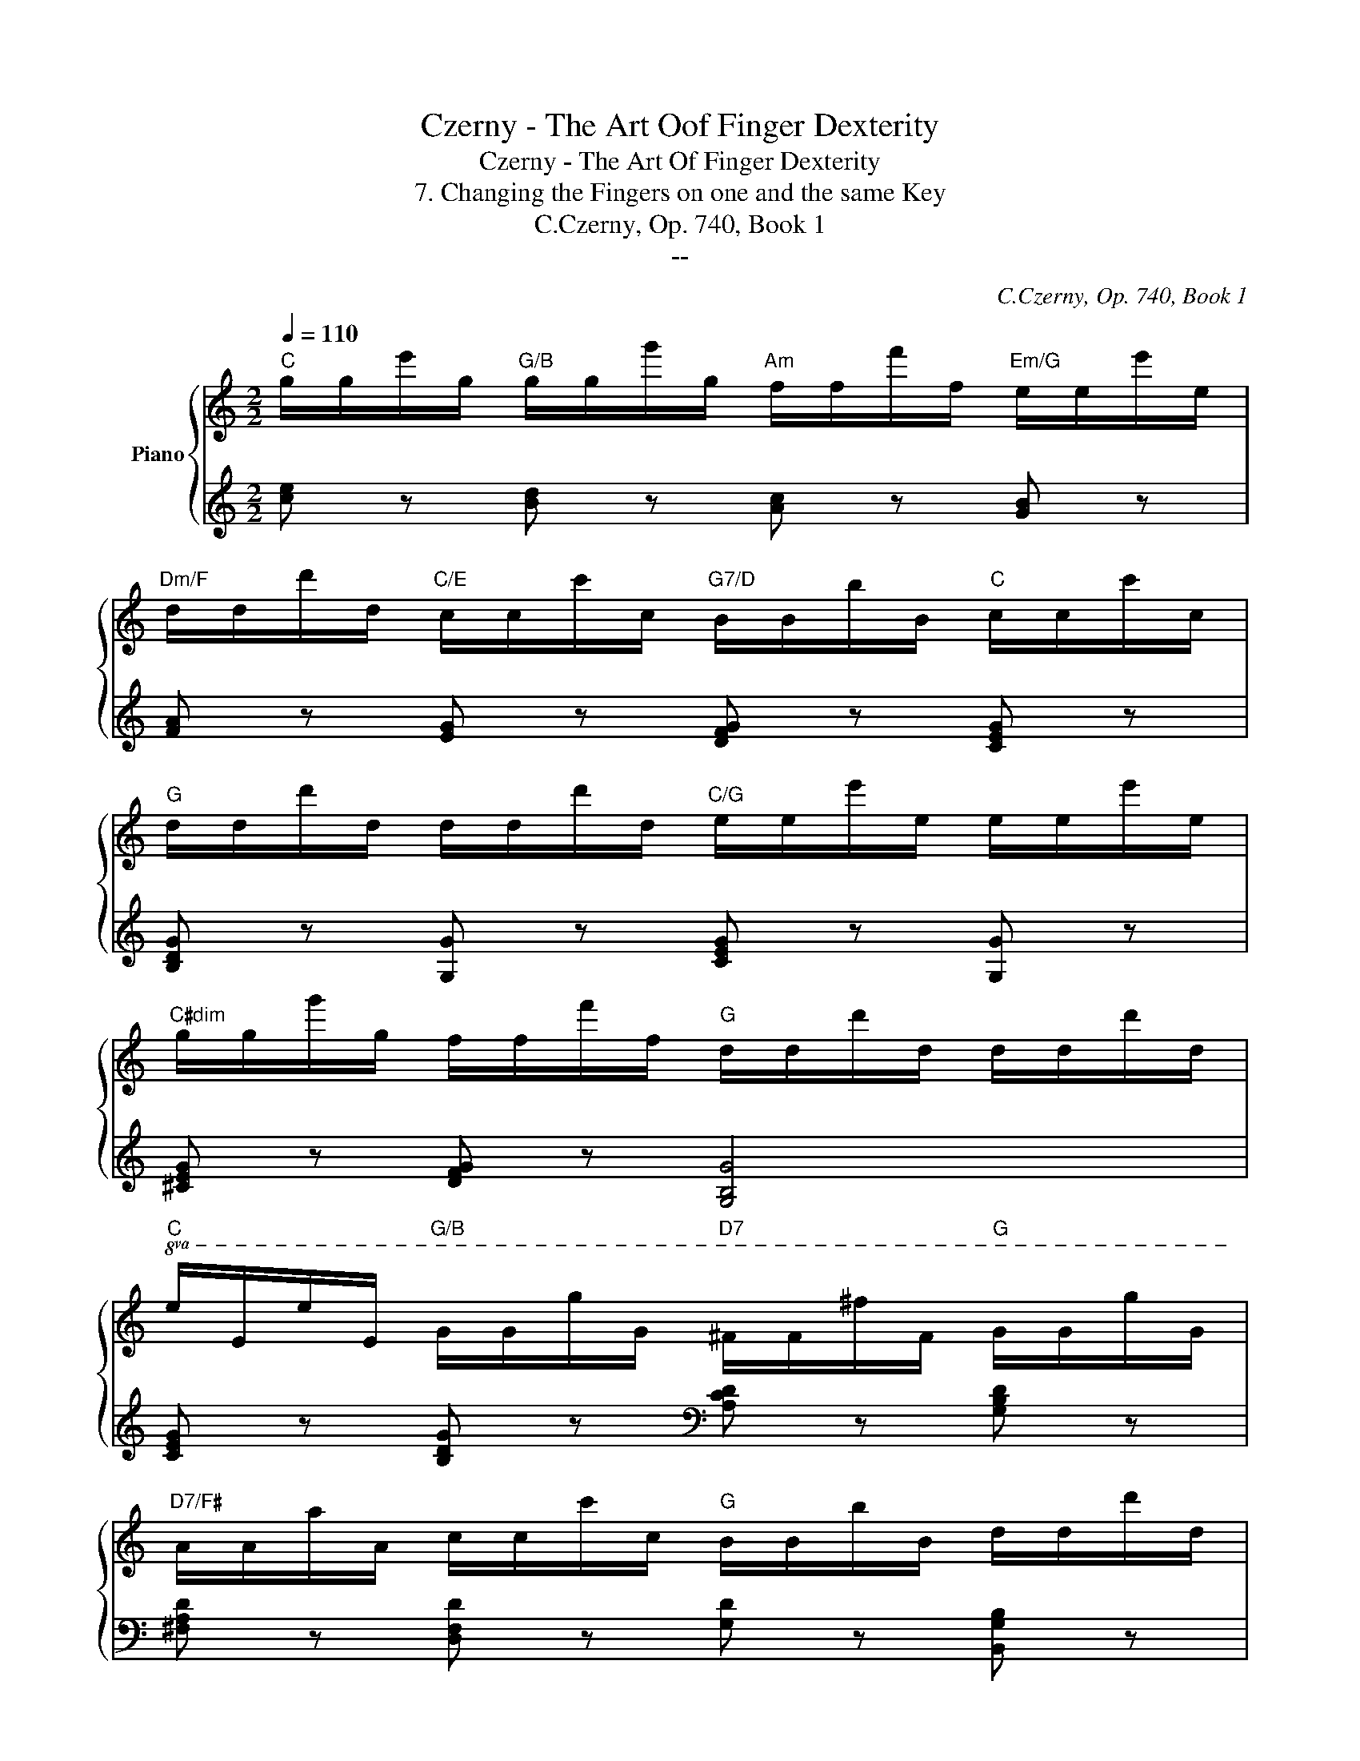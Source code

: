 X:1
T:Czerny - The Art Oof Finger Dexterity
T:Czerny - The Art Of Finger Dexterity
T:7. Changing the Fingers on one and the same Key
T:C.Czerny, Op. 740, Book 1
T:--
C:C.Czerny, Op. 740, Book 1
Z:--
%%score { 1 | ( 2 3 ) }
L:1/8
Q:1/4=110
M:2/2
K:C
V:1 treble nm="Piano"
V:2 treble 
V:3 treble 
V:1
"C" g/g/e'/g/"G/B" g/g/g'/g/"Am" f/f/f'/f/"Em/G" e/e/e'/e/ | %1
"Dm/F" d/d/d'/d/"C/E" c/c/c'/c/"G7/D" B/B/b/B/"C" c/c/c'/c/ | %2
"G" d/d/d'/d/ d/d/d'/d/"C/G" e/e/e'/e/ e/e/e'/e/ | %3
"C#dim" g/g/g'/g/ f/f/f'/f/"G" d/d/d'/d/ d/d/d'/d/ | %4
"C"!8va(! e/e/e'/e/"G/B" g/g/g'/g/"D7" ^f/f/^f'/f/"G" g/g/g'/g/ | %5
"D7/F#" a/a/a'/a/ c'/c'/c''/c'/"G" b/b/b'/b/ d'/d'/d''/d'/ | %6
"Am/C" e'/e'/e''/e'/ c'/c'/c''/c'/"D7" a/a/a'/a/ d'/d'/d''/d'/ | %7
 b/b/b'/b/ g/g/g'/g/ g/g/^f'/g/ g/g/=f'/g/ || %8
"C" g/g/e'/g/"G/B" g/g/g'/g/"Am" f/f/f'/f/"Em/G" e/e/e'/e/!8va)! | %9
"Dm/F" d/d/d'/d/"C/E" c/c/c'/c/"G7/D" B/B/b/B/"C" c/c/c'/c/ | %10
"G" d/d/d'/d/ d/d/d'/d/"C/G" e/e/e'/e/ e/e/e'/e/ | %11
"C#dim" g/g/g'/g/ f/f/f'/f/"G" d/d/d'/d/ d/d/d'/d/ | e/e/e'/e/ f/f/f'/f/ ^f/f/^f'/f/ g/g/g'/g/ | %13
!8va(! a/a/a'/a/ c'/c'/c''/c'/ b/b/b'/b/ a/a/a'/a/ | %14
 g/g/g'/g/ c'/c'/c''/c'/ e'/e'/e''/e'/ d'/d'/d''/d'/ | %15
 c'/c'/c''/c'/ g/g/g'/g/!8va)! e/e/e'/e/ d/d/d'/d/ | z/ d'/d/d/ d/d'/d/d/ d/d'/d/d/ d/d'/d/d/ | %17
 d/d'/d/d/ d/d'/d/d/ d/d'/d/d/ d/d'/d/d/ | d/d'/d/d/ d/d'/d/d/ d/d'/d/d/ d/d'/d/d/ | %19
!8va(! g/g'/g/g/ g/g'/g/g/ g/g'/g/g/ g/g'/g/g/ |"B7" b/b'/b/b/ b/b'/b/b/ b/b'/b/b/ a/a'/a/a/ | %21
"C" a/a'/a/a/ g/g'/g/g/"C#dim" ^f/^f'/f/f/ e/e'/e/e/ | %22
"G/D" d/d'/d/d/ g/g'/g/g/"D7" ^f/^f'/f/f/ a/a'/a/a/ | %23
"G" g/g'/g/g/!8va)! d'/d/d/d/ c'/d/d/d/ b/d/d/d/ | c'/d/d/d/ a/d/d/d/ g/d/d/d/ ^f/d/d/d/ | %25
 g/d/d/d/ d'/d/d/d/ c'/d/d/d/ b/d/d/d/ | c'/d/d/d/ a/d/d/d/ g/d/d/d/ ^f/d/d/d/ | %27
 g/g/g/g/ g'/g/g/g/!8va(! a/a/a/a/ a'/a/a/a/ | b/b/b/b/ b'/b/b/b/ c'/c'/c'/c'/ c''/c'/c'/c'/ | %29
 d'/d'/d'/d'/ d''/d'/d'/d'/ e'/e'/e'/e'/ e''/e'/e'/e'/ | %30
 f'/f'/f'/f'/ f''/f'/f'/f'/ f''/f'/f'/f'/ f''/f'/f'/f'/ | %31
 f''/f'/f'/f'/ d''/d'/d'/d'/ b'/b/b/b/ g'/g/g/g/!8va)! | f'/f/f/f/ d'/d/d/d/ b/B/B/B/ g/G/G/G/ | %33
 D/G/G/G/ g/G/G/G/ E/A/A/A/ a/A/A/A/ | F/B/B/B/ b/B/B/B/ G/d/d/d/ d'/g/g/g/ || %35
"C" g/g/e'/g/"G/B" g/g/g'/g/"Am" f/f/f'/f/"Em/G" e/e/e'/e/ | %36
"Dm/F" d/d/d'/d/"C/E" c/c/c'/c/"G7/D" B/B/b/B/"C" c/c/c'/c/ | %37
"G" d/d/d'/d/ d/d/d'/d/"C/G" e/e/e'/e/ e/e/e'/e/ | %38
"C#dim" g/g/g'/g/ f/f/f'/f/"G" d/d/d'/d/ d/d/d'/d/ | %39
"C"!8va(! e/e/e'/e/"G/B" g/g/g'/g/"D7" ^f/f/^f'/f/"G" g/g/g'/g/ | %40
"D7/F#" a/a/a'/a/ c'/c'/c''/c'/"G" b/b/b'/b/ d'/d'/d''/d'/ | %41
"Am/C" e'/e'/e''/e'/ c'/c'/c''/c'/"D7" a/a/a'/a/ d'/d'/d''/d'/ | %42
 b/b/b'/b/ g/g/g'/g/ g/g/^f'/g/ g/g/=f'/g/ | %43
"C" g/g/e'/g/"G/B" g/g/g'/g/"Am" f/f/f'/f/"Em/G" e/e/e'/e/!8va)! | %44
"Dm/F" d/d/d'/d/"C/E" c/c/c'/c/"G7/D" B/B/b/B/"C" c/c/c'/c/ | %45
"G" d/d/d'/d/ d/d/d'/d/"C/G" e/e/e'/e/ e/e/e'/e/ | %46
"C#dim" g/g/g'/g/ f/f/f'/f/"G" d/d/d'/d/ d/d/d'/d/ | e/e/e'/e/ f/f/f'/f/ ^f/f/^f'/f/ g/g/g'/g/ | %48
!8va(! a/a/a'/a/ c'/c'/c''/c'/ b/b/b'/b/ a/a/a'/a/!8va)! | g/g/g'/g/ e/e/e'/e/ d/f/f'/f/ B/B/b/B/ | %50
 c/c/c/c/ c'/c/c/c/ A/c/c/c/ c'/c/c/c/ | G/c/c/c/ c'/c/c/c/ A/c/c/c/ c'/c/c/c/ | %52
 G/g/g/g/ g'/g/g/g/ d/f/f/f/ f'/f/f/f/ | c/e/e/e/ e'/e/e/e/ B/d/d/d/ d'/d/d/d/ | %54
 c/c/c/c/ c'/c/c/c/ A/c/c/c/ c'/c/c/c/ | G/c/c/c/ c'/c/c/c/ A/c/c/c/ c'/c/c/c/ | %56
 G/g/g/g/ g'/g/g/g/ d/f/f/f/ f'/f/f/f/ | c/e/e/e/ e'/e/e/e/ B/d/d/d/ d'/d/d/d/ | %58
 c/c/c/c/ c'/c'/a/a/ b/b/g/g/ a/a/f/f/ | g/g/e/e/ f/f/d/d/ e/e/c/c/ d/d/B/B/ | %60
 c/c/c/c/ c'/c'/a/a/ b/b/g/g/ a/a/f/f/ | g/g/e/e/ f/f/d/d/ e/e/c/c/ d/d/B/B/ | %62
 c/c/c/c/ e/e/e/e/ g/g/g/g/ b/b/b/b/ |!8va(! c'/c'/c'/c'/ e'/e'/e'/e'/ g'/g'/g'/g'/ b'/b'/b'/b'/ | %64
 c''/c''/c''/c''/ e''/c''/g'/e'/ g'/g'/g'/g'/ c''/g'/e'/c'/ | %65
 e'/e'/e'/e'/ g'/e'/c'/g/ c'/c'/c'/c'/ e'/c'/g/e/!8va)! | g/g/g/g/ c'/g/e/c/ e/e/e/e/ g/e/c/G/ | %67
 c/c/c/c/ e/c/G/E/ G/G/G/G/ c/G/E/G/ | C z z2 [cegc'] z z2 |!8va(! [c'e'g'c''] z!8va)! z2 z4 |] %70
V:2
 [ce] z [Bd] z [Ac] z [GB] z | [FA] z [EG] z [DFG] z [CEG] z | [B,DG] z [G,G] z [CEG] z [G,G] z | %3
 [^CEG] z [DFG] z [G,B,G]4 | [CEG] z [B,DG] z[K:bass] [A,CD] z [G,B,D] z | %5
 [^F,A,D] z [D,F,D] z [G,D] z [B,,G,B,] z | C, z [E,A,C] z D, z [^F,CD] z | %7
 [G,,G,] z[K:treble] [GB] z ([Ac]2 [Bd]2) || [ce] z [Bd] z [Ac] z [GB] z | %9
 [FA] z [EG] z [DFG] z [CEG] z | [B,DG] z [G,G] z [CEG] z [G,G] z | [^CEG] z [DFG] z [G,B,G]4 | %12
[K:bass] [C,C] z [D,C] z [^D,C] z [E,C] z | [F,,F,] z [A,CF] z [^F,,^F,] z [F,C_E] z | %14
 [G,,G,] z [G,C=E] z [G,,G,] z [G,B,F] z | [C,C] z[K:treble] [EG] z [CEG]4 | %16
 [G,B,G] z [GB] z [DA] z [B,G] z | [D^FA] z [DGB] z [DAc]4 | [D^FA] z [DAc] z [DGB] z [DFA] z | %19
 [GB] z [GAc] z [GBd]4 |[K:bass] [B,,B,] z [^F,B,^D] z [B,,B,] z [F,B,D] z | %21
 [C,C] z [CE] z [^C,^C] z [G,_B,E] z | [D,D] z [=B,DG] z [D,,D,] z [D,^F,C] z | %23
 G, z [B,D] z [A,C] z [^G,B,] z | [A,C] z [^D,C] z ([=G,B,] z [A,C]) z | %25
 B, z[K:treble] B z [Ac] z [^GB] z | [Ac] z [^Dc] z ([GB] z [Ac]) z | %27
 B z[K:bass] [G,,G,] z [G,C^F] z [G,,G,] z | [G,D=F] z [G,,G,] z [G,CE] z [G,,G,] z | %29
 [G,B,D] z [G,,G,] z [G,_B,^C] z [G,,G,] z | [G,=B,D] z [G,,G,] z [D,,D,] z [B,,,B,,] z | %31
 [G,,,G,,] z [G,,B,,D,G,]6- | [G,,B,,D,G,]8- | [G,,B,,D,G,]2 B,2 C2 ^C2 | %34
 D4 [B,F] z[K:treble] [GB]2 || [ce] z [Bd] z [Ac] z [GB] z | [FA] z [EG] z [DFG] z [CEG] z | %37
 [B,DG] z [G,G] z [CEG] z [G,G] z | [^CEG] z [DFG] z [G,B,G]4 | %39
 [CEG] z [B,DG] z[K:bass] [A,CD] z [G,B,D] z | [^F,A,D] z [D,F,D] z [G,D] z [B,,G,B,] z | %41
 C, z [E,A,C] z D, z [^F,CD] z | [G,,G,] z[K:treble] [GB] z ([Ac]2 [Bd]2) | %43
 [ce] z [Bd] z [Ac] z [GB] z | [FA] z [EG] z [DFG] z [CEG] z | [B,DG] z [G,G] z [CEG] z [G,G] z | %46
 [^CEG] z [DFG] z [G,B,G]4 |[K:bass] [C,C] z [D,C] z [^D,C] z [E,C] z | %48
 [F,,F,] z [A,CF] z [^F,,^F,] z [F,C_E] z | [G,,G,] z [G,C=E] z [G,,G,] z [G,DF] z | %50
 [E,G,C]4 [F,A,C]4 | [E,G,C]4 [^D,^F,C]4 | [E,G,C]4 [F,,F,] z [F,A,D] z | %53
 [G,,G,] z [G,CE] z [G,,G,] z [G,DF] z | [E,G,C]4 [F,A,C]4 | [E,G,C]4 [^D,^F,C]4 | %56
 [E,G,C]4 [F,,F,] z [F,A,D] z | [G,,G,] z [G,CE] z [G,,G,] z [G,DF] z | %58
 [C,E,C] z[K:treble] ([Ac]2 [GB]2 [FA]2 | [EG]) z[K:bass] [F,A,D] z [G,CE] z [G,DF] z | %60
 [C,E,C] z[K:treble] ([Ac]2 [GB]2 [FA]2 | [EG]) z[K:bass] [F,A,D] z [G,CE] z [G,DF] z | %62
 [G,,G,] z [G,CE] z [G,,G,] z [G,DF] z | [G,,G,] z [G,CE] z [G,,G,] z [G,DF] z | %64
 [C,E,G,C]4 [C,,C,] z [E,G,] z | [C,,C,] z [C,E,G,] z [C,,C,] z [E,G,C] z | %66
 [C,,C,] z [G,CE] z [C,,C,] z [E,G,C] z | [C,,C,] z [C,E,G,] z [C,,C,] z [C,E,] z | %68
 [C,,C,] z z2 [C,E,G,C] z z2 | [C,,C,] z z2 z4 |] %70
V:3
 x8 | x8 | x8 | x8 | x4[K:bass] x4 | x8 | x8 | x2[K:treble] x2 G4 || x8 | x8 | x8 | x8 | %12
[K:bass] x8 | x8 | x8 | x2[K:treble] x6 | x8 | x8 | x8 | x8 |[K:bass] x8 | x8 | x8 | %23
 [G,,B,,]2 (D,6 | D,8) | G, z[K:treble] (D6 | D8) | G z[K:bass] x6 | x8 | x8 | x8 | x8 | x8 | %33
 z2 G,6- | G, z G,2- G, z[K:treble] x2 || x8 | x8 | x8 | x8 | x4[K:bass] x4 | x8 | x8 | %42
 x2[K:treble] x2 G4 | x8 | x8 | x8 | x8 |[K:bass] x8 | x8 | x8 | E,2 C,2 F,2 C,2 | %51
 E,2 C,2 ^D,2 C,2 | E,2 C,2 x4 | x8 | E,2 C,2 F,2 C,2 | E,2 C,2 ^D,2 C,2 | E,2 C,2 x4 | x8 | %58
 x2[K:treble] C6- | C x[K:bass] x6 | x2[K:treble] C6- | C x[K:bass] x6 | x8 | x8 | x8 | x8 | x8 | %67
 x8 | x8 | x8 |] %70

